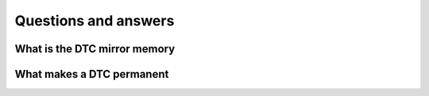 Questions and answers
========================================

What is the DTC mirror memory
-----------------------------

What makes a DTC permanent
--------------------------

